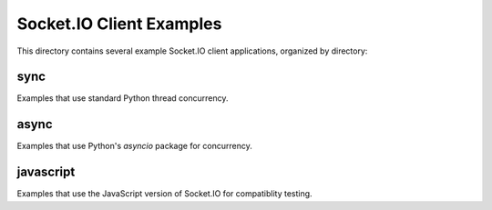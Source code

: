 Socket.IO Client Examples
=========================

This directory contains several example Socket.IO client applications,
organized by directory:

sync
----

Examples that use standard Python thread concurrency.

async
-----

Examples that use Python's `asyncio` package for concurrency.

javascript
----------

Examples that use the JavaScript version of Socket.IO for compatiblity testing.
